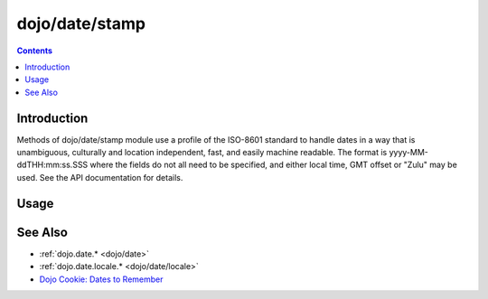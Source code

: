 .. _dojo/date/stamp:

===============
dojo/date/stamp
===============


.. contents ::
  :depth: 2


Introduction
============

Methods of dojo/date/stamp module use a profile of the ISO-8601 standard to handle dates in a way that is unambiguous, culturally and location independent, fast, and easily machine readable.  The format is yyyy-MM-ddTHH:mm:ss.SSS where the fields do not all need to be specified, and either local time, GMT offset or "Zulu" may be used.  See the API documentation for details.



Usage
=====

.. code-example ::

  .. js ::

    require(["dojo/date/stamp"], function(stamp){
        var date1 = new Date(2008, 9, 17);
        date1.setUTCHours(0);
        console.log(stamp.toISOString(date1, {zulu: true}));
        // 2008-10-17T00:00:00Z
        
        console.log(stamp.toISOString(date1, {selector: 'date'}));
        // 2008-10-16
        
        console.log(stamp.fromISOString("2008-10-17T00:00:00Z").toGMTString()); // note toGMTString output is implementation-dependent
        // Fri, 17 Oct 2008 00:00:00 GMT
        
        console.log(stamp.fromISOString("T23:59:59.999-04:00", new Date(2008,9,17)).toGMTString());
        // Sat, 18 Oct 2008 03:59:59 GMT
    });


See Also
========

* :ref:`dojo.date.* <dojo/date>`
* :ref:`dojo.date.locale.* <dojo/date/locale>`
* `Dojo Cookie: Dates to Remember <http://dojocampus.org/content/2008/07/03/dates-to-remember/>`_
